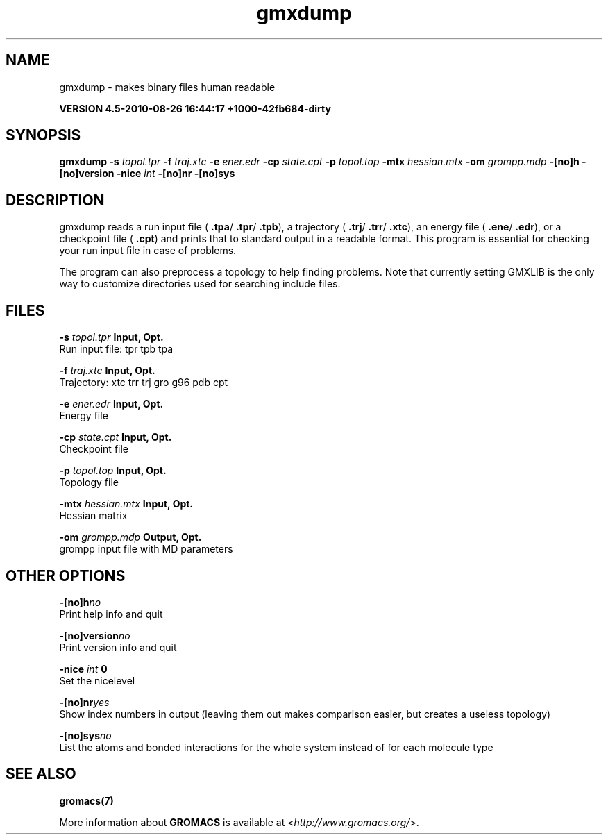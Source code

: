 .TH gmxdump 1 "Thu 26 Aug 2010" "" "GROMACS suite, VERSION 4.5-2010-08-26 16:44:17 +1000-42fb684-dirty"
.SH NAME
gmxdump - makes binary files human readable

.B VERSION 4.5-2010-08-26 16:44:17 +1000-42fb684-dirty
.SH SYNOPSIS
\f3gmxdump\fP
.BI "\-s" " topol.tpr "
.BI "\-f" " traj.xtc "
.BI "\-e" " ener.edr "
.BI "\-cp" " state.cpt "
.BI "\-p" " topol.top "
.BI "\-mtx" " hessian.mtx "
.BI "\-om" " grompp.mdp "
.BI "\-[no]h" ""
.BI "\-[no]version" ""
.BI "\-nice" " int "
.BI "\-[no]nr" ""
.BI "\-[no]sys" ""
.SH DESCRIPTION
\&gmxdump reads a run input file (\fB .tpa\fR/\fB .tpr\fR/\fB .tpb\fR),
\&a trajectory (\fB .trj\fR/\fB .trr\fR/\fB .xtc\fR), an energy
\&file (\fB .ene\fR/\fB .edr\fR), or a checkpoint file (\fB .cpt\fR)
\&and prints that to standard output in a readable format.
\&This program is essential for checking your run input file in case of
\&problems.


\&The program can also preprocess a topology to help finding problems.
\&Note that currently setting GMXLIB is the only way to customize
\&directories used for searching include files.
.SH FILES
.BI "\-s" " topol.tpr" 
.B Input, Opt.
 Run input file: tpr tpb tpa 

.BI "\-f" " traj.xtc" 
.B Input, Opt.
 Trajectory: xtc trr trj gro g96 pdb cpt 

.BI "\-e" " ener.edr" 
.B Input, Opt.
 Energy file 

.BI "\-cp" " state.cpt" 
.B Input, Opt.
 Checkpoint file 

.BI "\-p" " topol.top" 
.B Input, Opt.
 Topology file 

.BI "\-mtx" " hessian.mtx" 
.B Input, Opt.
 Hessian matrix 

.BI "\-om" " grompp.mdp" 
.B Output, Opt.
 grompp input file with MD parameters 

.SH OTHER OPTIONS
.BI "\-[no]h"  "no    "
 Print help info and quit

.BI "\-[no]version"  "no    "
 Print version info and quit

.BI "\-nice"  " int" " 0" 
 Set the nicelevel

.BI "\-[no]nr"  "yes   "
 Show index numbers in output (leaving them out makes comparison easier, but creates a useless topology)

.BI "\-[no]sys"  "no    "
 List the atoms and bonded interactions for the whole system instead of for each molecule type

.SH SEE ALSO
.BR gromacs(7)

More information about \fBGROMACS\fR is available at <\fIhttp://www.gromacs.org/\fR>.
